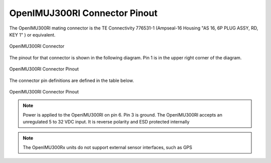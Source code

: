 OpenIMUJ300RI Connector Pinout
==============================

.. contents:: Contents
    :local:


The OpenIMU300RI mating connector is the TE Connectivity 776531-1 (Ampseal-16 Housing "AS 16, 6P PLUG ASSY, RD, KEY 1" ) 
or equivalent.


.. figure::  _images/AMPSEAL16.png
    :align: center

    OpenIMU300RI Connector


The pinout for that connector is shown in the following diagram.  
Pin 1 is in the upper right corner of the diagram.


.. figure::  _images/OpenIMU300RI_CAN_PinDiagram.png
    :align: center

    OpenIMU300RI Connector Pinout


The connector pin definitions are defined in the table below.


.. figure::  _images/OpenIMU300RI_CAN_PinDefinition.png
    :align: center

    OpenIMU300RI Connector Pinout


.. note::

    Power is applied to the OpenIMU300RI on pin 6. Pin 3 is ground.  The OpenIMU300RI 
    accepts an unregulated 5 to 32 VDC input. It is reverse polarity and ESD protected internally


.. note:: 

    The OpenIMU300Rx units do not support external sensor interfaces, such as GPS
